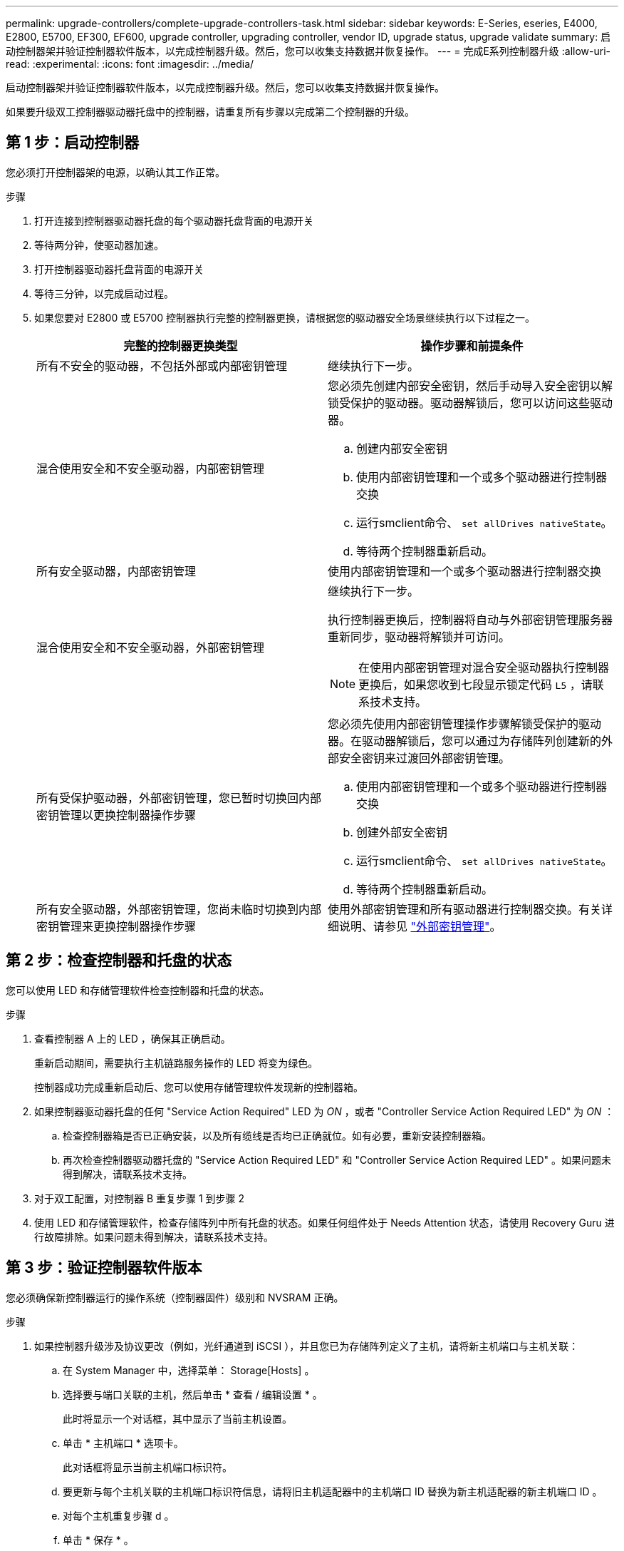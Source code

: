 ---
permalink: upgrade-controllers/complete-upgrade-controllers-task.html 
sidebar: sidebar 
keywords: E-Series, eseries, E4000, E2800, E5700, EF300, EF600, upgrade controller, upgrading controller, vendor ID, upgrade status, upgrade validate 
summary: 启动控制器架并验证控制器软件版本，以完成控制器升级。然后，您可以收集支持数据并恢复操作。 
---
= 完成E系列控制器升级
:allow-uri-read: 
:experimental: 
:icons: font
:imagesdir: ../media/


[role="lead"]
启动控制器架并验证控制器软件版本，以完成控制器升级。然后，您可以收集支持数据并恢复操作。

如果要升级双工控制器驱动器托盘中的控制器，请重复所有步骤以完成第二个控制器的升级。



== 第 1 步：启动控制器

您必须打开控制器架的电源，以确认其工作正常。

.步骤
. 打开连接到控制器驱动器托盘的每个驱动器托盘背面的电源开关
. 等待两分钟，使驱动器加速。
. 打开控制器驱动器托盘背面的电源开关
. 等待三分钟，以完成启动过程。
. 如果您要对 E2800 或 E5700 控制器执行完整的控制器更换，请根据您的驱动器安全场景继续执行以下过程之一。
+
|===
| 完整的控制器更换类型 | 操作步骤和前提条件 


 a| 
所有不安全的驱动器，不包括外部或内部密钥管理
 a| 
继续执行下一步。



 a| 
混合使用安全和不安全驱动器，内部密钥管理
 a| 
您必须先创建内部安全密钥，然后手动导入安全密钥以解锁受保护的驱动器。驱动器解锁后，您可以访问这些驱动器。

.. 创建内部安全密钥
.. 使用内部密钥管理和一个或多个驱动器进行控制器交换
.. 运行smclient命令、 `set allDrives nativeState`。
.. 等待两个控制器重新启动。




 a| 
所有安全驱动器，内部密钥管理
 a| 
使用内部密钥管理和一个或多个驱动器进行控制器交换



 a| 
混合使用安全和不安全驱动器，外部密钥管理
 a| 
继续执行下一步。

执行控制器更换后，控制器将自动与外部密钥管理服务器重新同步，驱动器将解锁并可访问。


NOTE: 在使用内部密钥管理对混合安全驱动器执行控制器更换后，如果您收到七段显示锁定代码 `L5` ，请联系技术支持。



 a| 
所有受保护驱动器，外部密钥管理，您已暂时切换回内部密钥管理以更换控制器操作步骤
 a| 
您必须先使用内部密钥管理操作步骤解锁受保护的驱动器。在驱动器解锁后，您可以通过为存储阵列创建新的外部安全密钥来过渡回外部密钥管理。

.. 使用内部密钥管理和一个或多个驱动器进行控制器交换
.. 创建外部安全密钥
.. 运行smclient命令、 `set allDrives nativeState`。
.. 等待两个控制器重新启动。




 a| 
所有安全驱动器，外部密钥管理，您尚未临时切换到内部密钥管理来更换控制器操作步骤
 a| 
使用外部密钥管理和所有驱动器进行控制器交换。有关详细说明、请参见 https://docs.netapp.com/us-en/e-series/upgrade-controllers/upgrade-unlock-drives-task.html#external-key-management["外部密钥管理"^]。

|===




== 第 2 步：检查控制器和托盘的状态

您可以使用 LED 和存储管理软件检查控制器和托盘的状态。

.步骤
. 查看控制器 A 上的 LED ，确保其正确启动。
+
重新启动期间，需要执行主机链路服务操作的 LED 将变为绿色。

+
控制器成功完成重新启动后、您可以使用存储管理软件发现新的控制器箱。

. 如果控制器驱动器托盘的任何 "Service Action Required" LED 为 _ON_ ，或者 "Controller Service Action Required LED" 为 _ON_ ：
+
.. 检查控制器箱是否已正确安装，以及所有缆线是否均已正确就位。如有必要，重新安装控制器箱。
.. 再次检查控制器驱动器托盘的 "Service Action Required LED" 和 "Controller Service Action Required LED" 。如果问题未得到解决，请联系技术支持。


. 对于双工配置，对控制器 B 重复步骤 1 到步骤 2
. 使用 LED 和存储管理软件，检查存储阵列中所有托盘的状态。如果任何组件处于 Needs Attention 状态，请使用 Recovery Guru 进行故障排除。如果问题未得到解决，请联系技术支持。




== 第 3 步：验证控制器软件版本

您必须确保新控制器运行的操作系统（控制器固件）级别和 NVSRAM 正确。

.步骤
. 如果控制器升级涉及协议更改（例如，光纤通道到 iSCSI ），并且您已为存储阵列定义了主机，请将新主机端口与主机关联：
+
.. 在 System Manager 中，选择菜单： Storage[Hosts] 。
.. 选择要与端口关联的主机，然后单击 * 查看 / 编辑设置 * 。
+
此时将显示一个对话框，其中显示了当前主机设置。

.. 单击 * 主机端口 * 选项卡。
+
此对话框将显示当前主机端口标识符。

.. 要更新与每个主机关联的主机端口标识符信息，请将旧主机适配器中的主机端口 ID 替换为新主机适配器的新主机端口 ID 。
.. 对每个主机重复步骤 d 。
.. 单击 * 保存 * 。


+
有关兼容硬件的信息，请参见 https://mysupport.netapp.com/NOW/products/interoperability["NetApp 互操作性表"^] 和 http://hwu.netapp.com/home.aspx["NetApp Hardware Universe"^]。

. 如果在准备机头交换时为所有精简卷禁用了回写缓存，请重新启用回写缓存。
+
.. 在 System Manager 中，选择菜单： Storage[Volumes] 。
.. 选择任何卷，然后选择菜单：更多（更改缓存设置）。
+
此时将显示更改缓存设置对话框。存储阵列上的所有卷都会显示在此对话框中。

.. 选择*Basic*选项卡并启用读取缓存和写入缓存设置。
.. 单击 * 保存 * 。


. 如果在准备机头交换时禁用了 SAML ，请重新启用 SAML 。
+
.. 在 System Manager 中，选择菜单：设置 [ 访问管理 ] 。
.. 选择 * SAML * 选项卡，然后按照页面上的说明进行操作。


. 使用 GUI 或 CLI 收集有关存储阵列的支持数据：
+
** 使用System Manager收集并保存存储阵列的支持包。
+
*** 在 System Manager 中，选择菜单： Support[ 支持中心 > 诊断选项卡 ] 。然后选择 * 收集支持数据 * 并单击 * 收集 * 。
+
此文件将保存在浏览器的 "Downloads" 文件夹中，名为 `support-data.7z` 。

+
如果磁盘架包含抽盒，则该磁盘架的诊断数据将归档在名为 `try-component-state-capture.7z` 的单独压缩文件中



** 使用 CLI 运行 `save storageArray supportData` 命令，以收集有关存储阵列的全面支持数据。
+

NOTE: 收集支持数据可能会暂时影响存储阵列的性能。



. 在对存储阵列配置所做的更改时，提醒 NetApp 技术支持。
+
.. 获取您在中记录的控制器驱动器托盘的序列号 xref:prepare-upgrade-controllers-task.adoc[准备升级控制器]。
.. 登录到 NetApp 支持站点，网址为 http://mysupport.netapp.com/eservice/assistant["mysupport.netapp.com/eservice/assistant"^]。
.. 从 * 类别 1* 下的下拉列表中选择 * 产品注册 * 。
.. 在 "* 注释 "* 文本框中输入以下文本，并将控制器驱动器托盘的序列号替换为序列号：
+
`请针对序列号创建警报：序列号。警报名称应为 E 系列升级。警报文本应如下所示：`

+
` " 注意：此系统中的控制器已从原始配置升级。在订购更换控制器之前验证控制器配置，并通知派单系统已升级。 "`

.. 单击表单底部的 * 提交 * 按钮。




.下一步是什么？
您的控制器升级已完成、您可以恢复正常操作。
